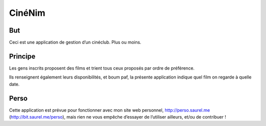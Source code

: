 =======
CinéNim
=======

But
---
Ceci est une application de gestion d’un cinéclub. Plus ou moins.

Principe
--------
Les gens inscrits proposent des films et trient tous ceux proposés par ordre de préférence.

Ils renseignent également leurs disponibilités, et boum paf, la présente application indique quel film on regarde à quelle date.

Perso
-----
Cette application est prévue pour fonctionner avec mon site web personnel, http://perso.saurel.me (http://bit.saurel.me/perso), mais rien ne vous empêche d’essayer de l’utiliser ailleurs, et/ou de contribuer !

